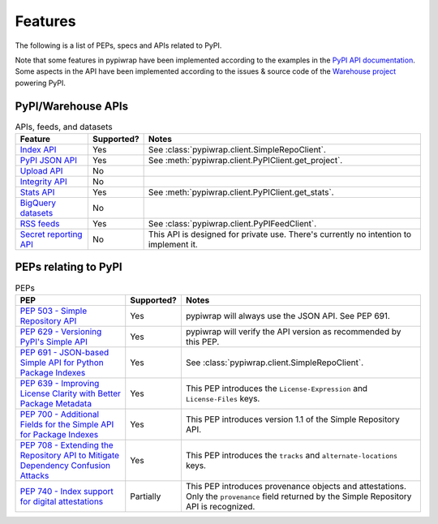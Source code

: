 Features
========

The following is a list of PEPs, specs and APIs related to PyPI.

Note that some features in pypiwrap have been implemented according to the examples in the `PyPI API documentation <https://docs.pypi.org/api/>`_. Some aspects in the API have been implemented according to the issues & source code of the `Warehouse project <https://github.com/pypi/warehouse/>`_ powering PyPI.


PyPI/Warehouse APIs
-------------------

.. list-table:: APIs, feeds, and datasets
    :header-rows: 1

    * - Feature
      - Supported?
      - Notes
    * - `Index API <https://docs.pypi.org/api/index-api/>`_
      - Yes
      - See :class:`pypiwrap.client.SimpleRepoClient`.
    * - `PyPI JSON API <https://docs.pypi.org/api/json/>`_
      - Yes
      - See :meth:`pypiwrap.client.PyPIClient.get_project`.
    * - `Upload API <https://docs.pypi.org/api/upload/>`_
      - No
      -
    * - `Integrity API <https://docs.pypi.org/api/integrity/>`_
      - No
      -
    * - `Stats API <https://docs.pypi.org/api/stats/>`_
      - Yes
      - See :meth:`pypiwrap.client.PyPIClient.get_stats`.
    * - `BigQuery datasets <https://docs.pypi.org/api/bigquery/>`_
      - No
      -
    * - `RSS feeds <https://docs.pypi.org/api/feeds/>`_
      - Yes
      - See :class:`pypiwrap.client.PyPIFeedClient`.
    * - `Secret reporting API <https://docs.pypi.org/api/secrets/>`_
      - No
      - This API is designed for private use. There's currently no intention to implement it.


PEPs relating to PyPI
---------------------

.. list-table:: PEPs
    :header-rows: 1

    * - PEP
      - Supported?
      - Notes
    * - `PEP 503 - Simple Repository API <https://peps.python.org/pep-0503/>`_
      - Yes
      - pypiwrap will always use the JSON API. See PEP 691.
    * - `PEP 629 - Versioning PyPI's Simple API <https://peps.python.org/pep-0629/>`_
      - Yes
      - pypiwrap will verify the API version as recommended by this PEP.
    * - `PEP 691 - JSON-based Simple API for Python Package Indexes <https://peps.python.org/pep-0691/>`_
      - Yes
      - See :class:`pypiwrap.client.SimpleRepoClient`.
    * - `PEP 639 - Improving License Clarity with Better Package Metadata <https://peps.python.org/pep-0639/>`_
      - Yes
      - This PEP introduces the ``License-Expression`` and ``License-Files`` keys.
    * - `PEP 700 - Additional Fields for the Simple API for Package Indexes <https://peps.python.org/pep-0700/>`_
      - Yes
      - This PEP introduces version 1.1 of the Simple Repository API.
    * - `PEP 708 - Extending the Repository API to Mitigate Dependency Confusion Attacks <https://peps.python.org/pep-0708/#alternate-locations-metadata>`_
      - Yes
      - This PEP introduces the ``tracks`` and ``alternate-locations`` keys.
    * - `PEP 740 - Index support for digital attestations <https://peps.python.org/pep-0740/>`_
      - Partially
      - This PEP introduces provenance objects and attestations. Only the ``provenance`` field returned by the Simple Repository API is recognized.
